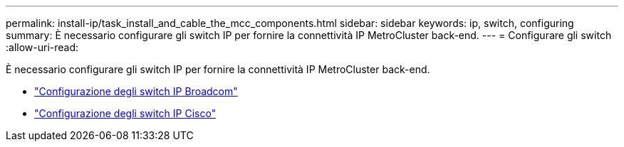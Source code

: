 ---
permalink: install-ip/task_install_and_cable_the_mcc_components.html 
sidebar: sidebar 
keywords: ip, switch, configuring 
summary: È necessario configurare gli switch IP per fornire la connettività IP MetroCluster back-end. 
---
= Configurare gli switch
:allow-uri-read: 


[role="lead"]
È necessario configurare gli switch IP per fornire la connettività IP MetroCluster back-end.

* link:../install-ip/task_switch_config_broadcom.html["Configurazione degli switch IP Broadcom"]
* link:../install-ip/task_switch_config_broadcom.html["Configurazione degli switch IP Cisco"]

